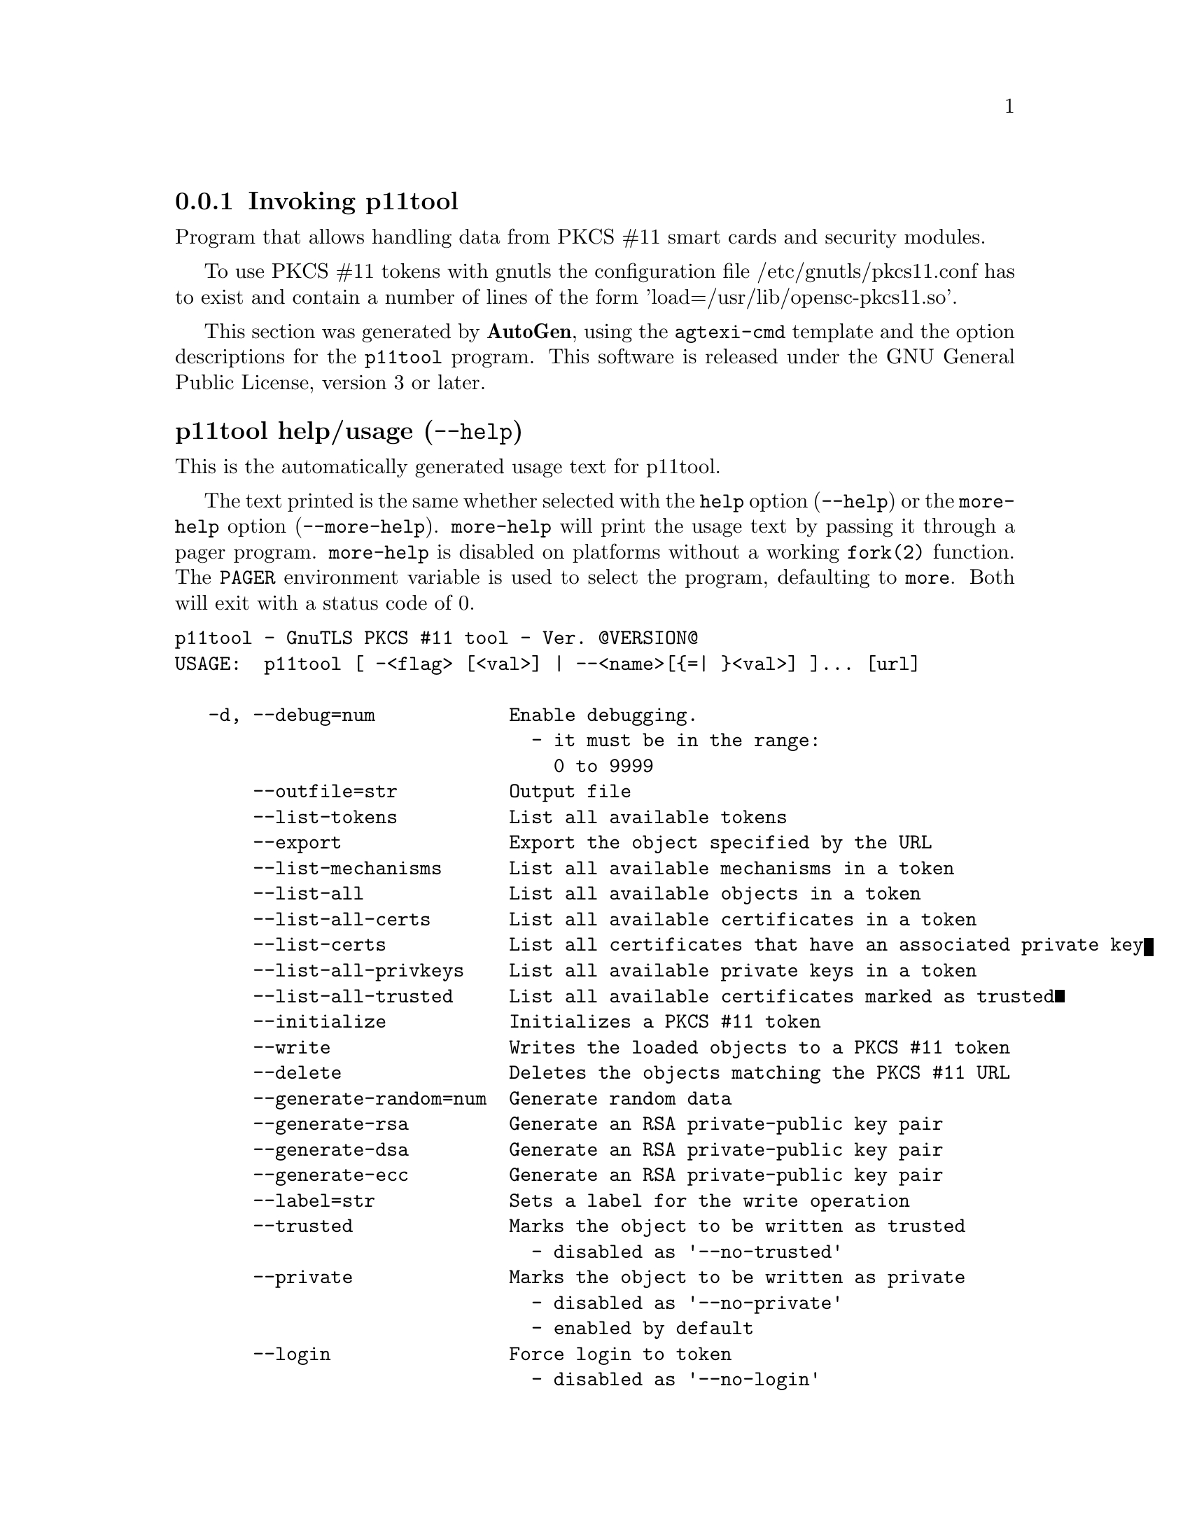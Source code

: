 @node p11tool Invocation
@subsection Invoking p11tool
@pindex p11tool
@ignore
#  -*- buffer-read-only: t -*- vi: set ro:
# 
# DO NOT EDIT THIS FILE   (invoke-p11tool.texi)
# 
# It has been AutoGen-ed  October 26, 2013 at 03:18:35 PM by AutoGen 5.17
# From the definitions    ../src/p11tool-args.def
# and the template file   agtexi-cmd.tpl
@end ignore


Program that allows handling data from PKCS #11 smart cards
and security modules. 

To use PKCS #11 tokens with gnutls the configuration file 
/etc/gnutls/pkcs11.conf has to exist and contain a number of lines of the form 'load=/usr/lib/opensc-pkcs11.so'.


This section was generated by @strong{AutoGen},
using the @code{agtexi-cmd} template and the option descriptions for the @code{p11tool} program.
This software is released under the GNU General Public License, version 3 or later.


@anchor{p11tool usage}
@subsubheading p11tool help/usage (@option{--help})
@cindex p11tool help

This is the automatically generated usage text for p11tool.

The text printed is the same whether selected with the @code{help} option
(@option{--help}) or the @code{more-help} option (@option{--more-help}).  @code{more-help} will print
the usage text by passing it through a pager program.
@code{more-help} is disabled on platforms without a working
@code{fork(2)} function.  The @code{PAGER} environment variable is
used to select the program, defaulting to @file{more}.  Both will exit
with a status code of 0.

@exampleindent 0
@example
p11tool - GnuTLS PKCS #11 tool - Ver. @@VERSION@@
USAGE:  p11tool [ -<flag> [<val>] | --<name>[@{=| @}<val>] ]... [url]

   -d, --debug=num            Enable debugging.
                                - it must be in the range:
                                  0 to 9999
       --outfile=str          Output file
       --list-tokens          List all available tokens
       --export               Export the object specified by the URL
       --list-mechanisms      List all available mechanisms in a token
       --list-all             List all available objects in a token
       --list-all-certs       List all available certificates in a token
       --list-certs           List all certificates that have an associated private key
       --list-all-privkeys    List all available private keys in a token
       --list-all-trusted     List all available certificates marked as trusted
       --initialize           Initializes a PKCS #11 token
       --write                Writes the loaded objects to a PKCS #11 token
       --delete               Deletes the objects matching the PKCS #11 URL
       --generate-random=num  Generate random data
       --generate-rsa         Generate an RSA private-public key pair
       --generate-dsa         Generate an RSA private-public key pair
       --generate-ecc         Generate an RSA private-public key pair
       --label=str            Sets a label for the write operation
       --trusted              Marks the object to be written as trusted
                                - disabled as '--no-trusted'
       --private              Marks the object to be written as private
                                - disabled as '--no-private'
                                - enabled by default
       --login                Force login to token
                                - disabled as '--no-login'
       --detailed-url         Print detailed URLs
                                - disabled as '--no-detailed-url'
       --secret-key=str       Provide a hex encoded secret key
       --load-privkey=file    Private key file to use
                                - file must pre-exist
       --load-pubkey=file     Public key file to use
                                - file must pre-exist
       --load-certificate=file Certificate file to use
                                - file must pre-exist
   -8, --pkcs8                Use PKCS #8 format for private keys
       --bits=num             Specify the number of bits for key generate
       --sec-param=str        Specify the security level
       --inder                Use DER/RAW format for input
                                - disabled as '--no-inder'
       --inraw                This is an alias for 'inder'
       --provider=file        Specify the PKCS #11 provider library
                                - file must pre-exist
   -v, --version[=arg]        Output version information and exit
   -h, --help                 Display extended usage information and exit
   -!, --more-help            Extended usage information passed thru pager

Options are specified by doubled hyphens and their name or by a single
hyphen and the flag character.
Operands and options may be intermixed.  They will be reordered.



Program that allows handling data from PKCS #11 smart cards and security
modules.

To use PKCS #11 tokens with gnutls the configuration file
/etc/gnutls/pkcs11.conf has to exist and contain a number of lines of the
form 'load=/usr/lib/opensc-pkcs11.so'.

Please send bug reports to:  <bug-gnutls@@gnu.org>
@end example
@exampleindent 4

@anchor{p11tool debug}
@subsubheading debug option (-d)

This is the ``enable debugging.'' option.
This option takes an argument number.
Specifies the debug level.
@anchor{p11tool write}
@subsubheading write option

This is the ``writes the loaded objects to a pkcs #11 token'' option.
It can be used to write private keys, certificates or secret keys to a token.
@anchor{p11tool generate-random}
@subsubheading generate-random option

This is the ``generate random data'' option.
This option takes an argument number.
Asks the token to generate a number of bytes of random bytes.
@anchor{p11tool generate-rsa}
@subsubheading generate-rsa option

This is the ``generate an rsa private-public key pair'' option.
Generates an RSA private-public key pair on the specified token.
@anchor{p11tool generate-dsa}
@subsubheading generate-dsa option

This is the ``generate an rsa private-public key pair'' option.
Generates an RSA private-public key pair on the specified token.
@anchor{p11tool generate-ecc}
@subsubheading generate-ecc option

This is the ``generate an rsa private-public key pair'' option.
Generates an RSA private-public key pair on the specified token.
@anchor{p11tool private}
@subsubheading private option

This is the ``marks the object to be written as private'' option.

@noindent
This option has some usage constraints.  It:
@itemize @bullet
@item
is enabled by default.
@end itemize

The written object will require a PIN to be used.
@anchor{p11tool sec-param}
@subsubheading sec-param option

This is the ``specify the security level'' option.
This option takes an argument string @file{Security parameter}.
This is alternative to the bits option. Available options are [low, legacy, normal, high, ultra].
@anchor{p11tool inder}
@subsubheading inder option

This is the ``use der/raw format for input'' option.
Use DER/RAW format for input certificates and private keys.
@anchor{p11tool inraw}
@subsubheading inraw option

This is an alias for the inder option,
@pxref{p11tool inder, the inder option documentation}.

@anchor{p11tool provider}
@subsubheading provider option

This is the ``specify the pkcs #11 provider library'' option.
This option takes an argument file.
This will override the default options in /etc/gnutls/pkcs11.conf
@anchor{p11tool exit status}
@subsubheading p11tool exit status

One of the following exit values will be returned:
@table @samp
@item 0 (EXIT_SUCCESS)
Successful program execution.
@item 1 (EXIT_FAILURE)
The operation failed or the command syntax was not valid.
@end table
@anchor{p11tool See Also}
@subsubheading p11tool See Also
    certtool (1)

@anchor{p11tool Examples}
@subsubheading p11tool Examples
To view all tokens in your system use:
@example
$ p11tool --list-tokens
@end example

To view all objects in a token use:
@example
$ p11tool --login --list-all "pkcs11:TOKEN-URL"
@end example

To store a private key and a certificate in a token run:
@example
$ p11tool --login --write "pkcs11:URL" --load-privkey key.pem \
          --label "Mykey"
$ p11tool --login --write "pkcs11:URL" --load-certificate cert.pem \
          --label "Mykey"
@end example
Note that some tokens require the same label to be used for the certificate
and its corresponding private key.

To generate an RSA private key inside the token use:
@example
$ p11tool --login --generate-rsa --bits 1024 --label "MyNewKey" \
          --outfile MyNewKey.pub "pkcs11:TOKEN-URL"
@end example
The bits parameter in the above example is explicitly set because some
tokens only support a limited number of bits. The output file is the
corresponding public key. This key can be used to general a certificate
request with certtool.
@example
certtool --generate-request --load-privkey "pkcs11:KEY-URL" \
   --load-pubkey MyNewKey.pub --outfile request.pem
@end example


